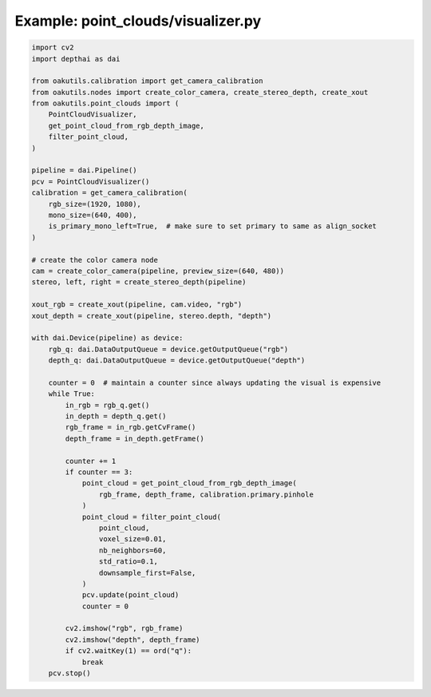 .. _examples_point_clouds/visualizer:

Example: point_clouds/visualizer.py
===================================

.. code-block:: python

	import cv2
	import depthai as dai
	
	from oakutils.calibration import get_camera_calibration
	from oakutils.nodes import create_color_camera, create_stereo_depth, create_xout
	from oakutils.point_clouds import (
	    PointCloudVisualizer,
	    get_point_cloud_from_rgb_depth_image,
	    filter_point_cloud,
	)
	
	pipeline = dai.Pipeline()
	pcv = PointCloudVisualizer()
	calibration = get_camera_calibration(
	    rgb_size=(1920, 1080),
	    mono_size=(640, 400),
	    is_primary_mono_left=True,  # make sure to set primary to same as align_socket
	)
	
	# create the color camera node
	cam = create_color_camera(pipeline, preview_size=(640, 480))
	stereo, left, right = create_stereo_depth(pipeline)
	
	xout_rgb = create_xout(pipeline, cam.video, "rgb")
	xout_depth = create_xout(pipeline, stereo.depth, "depth")
	
	with dai.Device(pipeline) as device:
	    rgb_q: dai.DataOutputQueue = device.getOutputQueue("rgb")
	    depth_q: dai.DataOutputQueue = device.getOutputQueue("depth")
	
	    counter = 0  # maintain a counter since always updating the visual is expensive
	    while True:
	        in_rgb = rgb_q.get()
	        in_depth = depth_q.get()
	        rgb_frame = in_rgb.getCvFrame()
	        depth_frame = in_depth.getFrame()
	
	        counter += 1
	        if counter == 3:
	            point_cloud = get_point_cloud_from_rgb_depth_image(
	                rgb_frame, depth_frame, calibration.primary.pinhole
	            )
	            point_cloud = filter_point_cloud(
	                point_cloud,
	                voxel_size=0.01,
	                nb_neighbors=60,
	                std_ratio=0.1,
	                downsample_first=False,
	            )
	            pcv.update(point_cloud)
	            counter = 0
	
	        cv2.imshow("rgb", rgb_frame)
	        cv2.imshow("depth", depth_frame)
	        if cv2.waitKey(1) == ord("q"):
	            break
	    pcv.stop()

